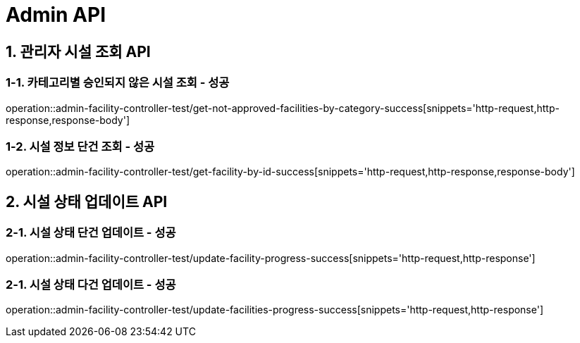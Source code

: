 [[Admin-API]]
= *Admin API*

[[관리자시설조회-API]]
== *1. 관리자 시설 조회 API*

=== *1-1.* 카테고리별 승인되지 않은 시설 조회 - 성공
operation::admin-facility-controller-test/get-not-approved-facilities-by-category-success[snippets='http-request,http-response,response-body']

=== *1-2.* 시설 정보 단건 조회 - 성공
operation::admin-facility-controller-test/get-facility-by-id-success[snippets='http-request,http-response,response-body']

[[시설상태업데이트-API]]
== *2. 시설 상태 업데이트 API*

=== *2-1.* 시설 상태 단건 업데이트 - 성공
operation::admin-facility-controller-test/update-facility-progress-success[snippets='http-request,http-response']

=== *2-1.* 시설 상태 다건 업데이트 - 성공
operation::admin-facility-controller-test/update-facilities-progress-success[snippets='http-request,http-response']
